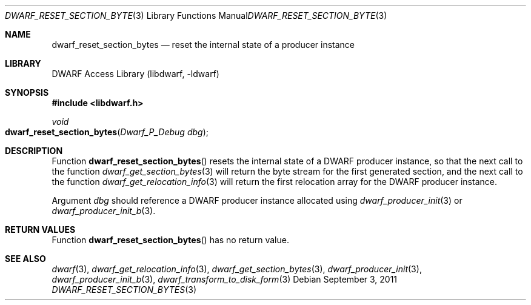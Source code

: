 .\"	$NetBSD: dwarf_reset_section_bytes.3,v 1.4 2020/11/26 22:51:35 jkoshy Exp $
.\"
.\" Copyright (c) 2011 Kai Wang
.\" All rights reserved.
.\"
.\" Redistribution and use in source and binary forms, with or without
.\" modification, are permitted provided that the following conditions
.\" are met:
.\" 1. Redistributions of source code must retain the above copyright
.\"    notice, this list of conditions and the following disclaimer.
.\" 2. Redistributions in binary form must reproduce the above copyright
.\"    notice, this list of conditions and the following disclaimer in the
.\"    documentation and/or other materials provided with the distribution.
.\"
.\" THIS SOFTWARE IS PROVIDED BY THE AUTHOR AND CONTRIBUTORS ``AS IS'' AND
.\" ANY EXPRESS OR IMPLIED WARRANTIES, INCLUDING, BUT NOT LIMITED TO, THE
.\" IMPLIED WARRANTIES OF MERCHANTABILITY AND FITNESS FOR A PARTICULAR PURPOSE
.\" ARE DISCLAIMED.  IN NO EVENT SHALL THE AUTHOR OR CONTRIBUTORS BE LIABLE
.\" FOR ANY DIRECT, INDIRECT, INCIDENTAL, SPECIAL, EXEMPLARY, OR CONSEQUENTIAL
.\" DAMAGES (INCLUDING, BUT NOT LIMITED TO, PROCUREMENT OF SUBSTITUTE GOODS
.\" OR SERVICES; LOSS OF USE, DATA, OR PROFITS; OR BUSINESS INTERRUPTION)
.\" HOWEVER CAUSED AND ON ANY THEORY OF LIABILITY, WHETHER IN CONTRACT, STRICT
.\" LIABILITY, OR TORT (INCLUDING NEGLIGENCE OR OTHERWISE) ARISING IN ANY WAY
.\" OUT OF THE USE OF THIS SOFTWARE, EVEN IF ADVISED OF THE POSSIBILITY OF
.\" SUCH DAMAGE.
.\"
.\" Id: dwarf_reset_section_bytes.3 3640 2018-10-14 14:09:13Z jkoshy
.\"
.Dd September 3, 2011
.Dt DWARF_RESET_SECTION_BYTES 3
.Os
.Sh NAME
.Nm dwarf_reset_section_bytes
.Nd reset the internal state of a producer instance
.Sh LIBRARY
.Lb libdwarf
.Sh SYNOPSIS
.In libdwarf.h
.Ft void
.Fo dwarf_reset_section_bytes
.Fa "Dwarf_P_Debug dbg"
.Fc
.Sh DESCRIPTION
Function
.Fn dwarf_reset_section_bytes
resets the internal state of a DWARF producer instance, so that the
next call to the function
.Xr dwarf_get_section_bytes 3
will return the byte stream for the first generated section, and
the next call to the function
.Xr dwarf_get_relocation_info 3
will return the first relocation array for the DWARF producer
instance.
.Pp
Argument
.Ar dbg
should reference a DWARF producer instance allocated using
.Xr dwarf_producer_init 3
or
.Xr dwarf_producer_init_b 3 .
.Sh RETURN VALUES
Function
.Fn dwarf_reset_section_bytes
has no return value.
.Sh SEE ALSO
.Xr dwarf 3 ,
.Xr dwarf_get_relocation_info 3 ,
.Xr dwarf_get_section_bytes 3 ,
.Xr dwarf_producer_init 3 ,
.Xr dwarf_producer_init_b 3 ,
.Xr dwarf_transform_to_disk_form 3

